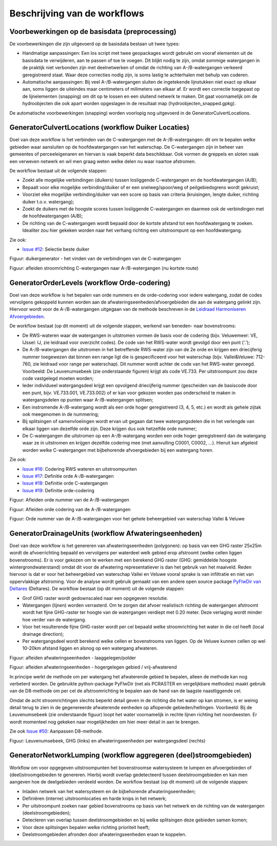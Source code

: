 Beschrijving van de workflows
============================

Voorbewerkingen op de basisdata (preprocessing)
^^^^^^^^^^^^^^^^^^^^^^^^^^^^
De voorbewerkingen die zijn uitgevoerd op de basisdata bestaan uit twee types:

* Handmatige aanpassingen: Een los script met twee geopackages wordt gebruikt om vooraf elementen uit de basisdata te verwijderen, aan te passen of toe te voegen. Dit blijkt nodig te zijn, omdat sommige watergangen in de praktijk niet verbonden zijn met deelnetwerken of omdat de richting van A-/B-watergangen verkeerd geregistreerd staat. Waar deze correcties nodig zijn, is soms lastig te achterhalen met behulp van coderen.
* Automatische aanpassingen: Bij veel A-/B-watergangen sluiten de ingetekende lijnstukken niet exact op elkaar aan, soms liggen de uiteindes maar centimeters of milimeters van elkaar af. Er wordt een correctie toegepast op de lijnelementen (snapping) om dit op te lossen en een sluitend netwerk te maken. Dit gaat voornamelijk om de hydroobjecten die ook apart worden opgeslagen in de resultaat map (hydroobjecten_snapped.gpkg).

De automatische voorbewerkingen (snapping) worden voorlopig nog uitgevoerd in de GeneratorCulvertLocations.


GeneratorCulvertLocations (workflow Duiker Locaties)
^^^^^^^^^^^^^^^^^^^^^^^^^^^^
Doel van deze workflow is het verbinden van de C-watergangen met de A-/B-watergangen: dit om te bepalen welke gebieden waar aansluiten op de hoofdwatergangen van het waterschap. 
De C-watergangen zijn in beheer van gemeentes of perceeleigenaren en hiervan is vaak beperkt data beschikbaar. 
Ook vormen de greppels en sloten vaak een verweven netwerk en wil men graag weten welke delen nu waar naartoe afstromen. 

De workflow bestaat uit de volgende stappen:

* Zoekt alle mogelijke verbindingen (duikers) tussen losliggende C-watergangen en de hoofdwatergangen (A/B);
* Bepaalt voor elke mogelijke verbinding/duiker of er een snelweg/spoor/weg of peilgebiedsgrens wordt gekruist;
* Voorziet elke mogelijke verbinding/duiker van een score op basis van criteria (kruisingen, lengte duiker, richting duiker t.o.v. watergang);
* Zoekt de duikers met de hoogste scores tussen losliggende C-watergangen en daarmee ook de verbindingen met de hoofdwatergangen (A/B);
* De richting van de C-watergangen wordt bepaald door de kortste afstand tot een hoofdwatergang te zoeken. Idealiter zou hier gekeken worden naar het verhang richting een uitstroompunt op een hoofdwatergang.

Zie ook:

* `Issue #12 <https://github.com/Sweco-NL/generator_drainage_units/issues/12#issuecomment-2446702722>`_: Selectie beste duiker 

.. image:: _static/generator_culvert_locations_1.jpg
    :alt: Generator Order Levels (workflow duiker-generator)
    :width: 800px
    :align: center

Figuur: duikergenerator - het vinden van de verbindingen van de C-watergangen

.. image:: _static/generator_culvert_locations_2.jpg
    :alt: Generator Order Levels (workflow duiker-generator)
    :width: 800px
    :align: center

Figuur: afleiden stroomrichting C-watergangen naar A-/B-watergangen (nu kortste route)


GeneratorOrderLevels (workflow Orde-codering)
^^^^^^^^^^^^^^^^^^^^^^^^^^^^
Doel van deze workflow is het bepalen van orde nummers en de orde-codering voor iedere watergang, zodat de codes vervolgens gekoppeld kunnen worden aan de afwateringseenheden/afvoergebieden die aan de watergang gelinkt zijn. 
Hiervoor wordt voor de A-/B-watergangen uitgegaan van de methode beschreven in de `Leidraad Harmoniseren Afvoergebieden <https://kennis.hunzeenaas.nl/file_auth.php/hunzeenaas/a/aa/Leidraden_Harmoniseren_Afvoergebieden_v1.1.pdf>`_. 

De workflow bestaat (op dit moment) uit de volgende stappen, werkend van beneden- naar bovenstrooms:

* De RWS-wateren waar de watergangen in uitstromen vormen de basis voor de codering (bijv. Veluwemeer: VE, IJssel: IJ, zie leidraad voor overzicht codes). De code van het RWS-water wordt gevolgd door een punt ('.');
* De A-/B-watergangen die uitstromen in het betreffende RWS-water zijn van de 2e orde en krijgen een driecijferig nummer toegewezen dat binnen een range ligt die is gespecificeerd voor het waterschap (bijv. Vallei&Veluwe: 712-760, zie leidraad voor range per waterschap). Dit nummer wordt achter de code van het RWS-water gevoegd. Voorbeeld: De Leuvenumsebeek (zie onderstaande figuren) krijgt als code VE.733. Per uitstroompunt zou deze code vastgelegd moeten worden;
* Ieder individueel watergangsdeel krijgt een opvolgend driecijferig nummer (gescheiden van de basiscode door een punt, bijv. VE.733.001, VE.733.002) of er kan voor gekozen worden pas onderscheid te maken in watergangsdelen op punten waar A-/B-watergangen splitsen;
* Een instromende A-/B-watergang wordt als een orde hoger geregistreerd (3, 4, 5, etc.) en wordt als gehele zijtak ook meegenomen in de nummering;
* Bij splitsingen of samenvloeiingen wordt ervan uit gegaan dat twee watergangsdelen die in het verlengde van elkaar liggen van dezelfde orde zijn. Deze krijgen dus ook hetzelfde orde nummer;
* De C-watergangen die uitstromen op een A-/B-watergang worden een orde hoger geregistreerd dan de watergang waar ze in uitstromen en krijgen dezelfde codering mee (met aanvulling C0001, C0002, ...). Hieruit kan afgeleid worden welke C-watergangen met bijbehorende afvoergebieden bij een watergang horen.

Zie ook: 

* `Issue #16 <https://github.com/Sweco-NL/generator_drainage_units/issues/16#issuecomment-2558479293>`_: Codering RWS wateren en uitstroompunten
* `Issue #17 <https://github.com/Sweco-NL/generator_drainage_units/issues/17#issuecomment-2516835304>`_: Definitie orde A-/B-watergangen
* `Issue #18 <https://github.com/Sweco-NL/generator_drainage_units/issues/18#issue-2629773652>`_: Definitie orde C-watergangen
* `Issue #19 <https://github.com/Sweco-NL/generator_drainage_units/issues/20#issuecomment-2558543651>`_: Definitie orde-codering

.. image:: _static/generator_order_levels_1.jpg
    :alt: Generator Order Levels (workflow orde-codering)
    :width: 800px
    :align: center

Figuur: Afleiden orde nummer van de A-/B-watergangen

.. image:: _static/generator_order_levels_2.jpg
    :alt: Generator Order Levels (workflow orde-codering)
    :width: 800px
    :align: center

Figuur: Afleiden orde codering van de A-/B-watergangen

.. image:: _static/order_levels_west_oost.jpg
    :alt: Generator Order Levels (oost)
    :width: 800px
    :align: center

Figuur: Orde nummer van de A-/B-watergangen voor het gehele beheergebied van waterschap Vallei & Veluwe


GeneratorDrainageUnits (workflow Afwateringseenheden)
^^^^^^^^^^^^^^^^^^^^^^^^^^^^
Doel van deze workflow is het genereren van afwateringseenheden (polygonen): op basis van een GHG raster 25x25m wordt de afvoerrichting bepaald en vervolgens per waterdeel welk gebied erop afstroomt (welke cellen liggen bovenstrooms). 
Er is voor gekozen om te werken met een berekend GHG raster (GHG: gemiddelde hoogste wintergrondwaterstand) omdat dit voor de afwatering representatiever is dan het gebruik van het maaiveld. Reden hiervoor is dat er voor het beheergebied van waterschap Vallei en Veluwe vooral sprake is van infiltratie en niet van oppervlakkige afstroming. 
Voor de analyse wordt gebruik gemaakt van een andere open source package `PyFlwDir van Deltares <https://github.com/Deltares/pyflwdir>`_ (Deltares). 
De workflow bestaat (op dit moment) uit de volgende stappen:

* Grof GHG raster wordt gedownscaled naar een opgegeven resolutie.
* Watergangen (lijnen) worden verrasterd. Om te zorgen dat afvoer realistisch richting de watergangen afstroomt wordt het fijne GHG-raster ter hoogte van de watergangen verdiept met 0.20 meter. Deze verlaging wordt minder hoe verder van de watergang.
* Voor het resulterende fijne GHG-raster wordt per cel bepaald welke stroomrichting het water in die cel heeft (local drainage direction);
* Per watergangsdeel wordt berekend welke cellen er bovenstrooms van liggen. Op de Veluwe kunnen cellen op wel 10-20km afstand liggen en alsnog op een watergang afwateren.

.. image:: _static/generator_drainage_units_1.jpg
    :alt: Generator Drainage Units (workflow afwateringseenheden)
    :width: 800px
    :align: center

Figuur: afleiden afwateringseenheden - laaggelegen/polder

.. image:: _static/generator_drainage_units_2.jpg
    :alt: Generator Drainage Units (workflow afwateringseenheden)
    :width: 800px
    :align: center

Figuur: afleiden afwateringseenheden - hogergelegen gebied / vrij-afwaterend

In principe werkt de methode om per watergang het afwaterende gebied te bepalen, alleen de methode kan nog verbeterd worden.
De gebruikte python-package PyFlwDir (net als PCRASTER en vergelijkbare methodes) maakt gebruik van de D8-methode om per cel de afstroomrichting te bepalen aan de hand van de laagste naastliggende cel.

.. image:: _static/ldd_d8.png
    :alt: Generator Drainage Units (ldd d8)
    :width: 300px
    :align: center

Omdat de acht stroomrichtingen slechts beperkt detail geven in de richting die het water op kan stromen, is er weinig detail terug te zien in de gegenereerde afwaterende eenheden op aflopende gebieden/hellingen. Voorbeeld: Bij de Leuvenumsebeek (zie onderstaande figuur) loopt het water voornamelijk in rechte lijnen richting het noordwesten.
Er wordt momenteel nog gekeken naar mogelijkheden om hier meer detail in aan te brengen.

Zie ook `Issue #50 <https://github.com/Sweco-NL/generator_drainage_units/issues/50>`_: Aanpassen D8-methode.

.. image:: _static/ghg_drainage_units_leuvenumsebeek.jpg
    :alt: Generator Drainage Units (ghg_leuvenumsebeek)
    :width: 800px
    :align: center

Figuur: Leuvenumsebeek, GHG (links) en afwateringseenheden per watergangsdeel (rechts)


GeneratorNetworkLumping (workflow aggregeren (deel)stroomgebieden)
^^^^^^^^^^^^^^^^^^^^^^^^^^^^
Workflow om voor opgegeven uitstroompunten het bovenstroomse watersysteem te lumpen en afvoergebieden of (deel)stroomgebieden te genereren. Hierbij wordt overlap gedetecteerd tussen deelstroomgebieden en kan men aangeven hoe de deelgebieden verdeeld worden.
De workflow bestaat (op dit moment) uit de volgende stappen:

* Inladen netwerk van het watersysteem en de bijbehorende afwateringseenheden;
* Definiëren (interne) uitstroomlocaties en harde knips in het netwerk;
* Per uitstroompunt zoeken naar gebied bovenstrooms op basis van het netwerk en de richting van de watergangen (deelstroomgebieden);
* Detecteren van overlap tussen deelstroomgebieden en bij welke splitsingen deze gebieden samen komen;
* Voor deze splitsingen bepalen welke richting prioriteit heeft;
* Deelstroomgebieden afronden door afwateringseenheden eraan te koppelen.



